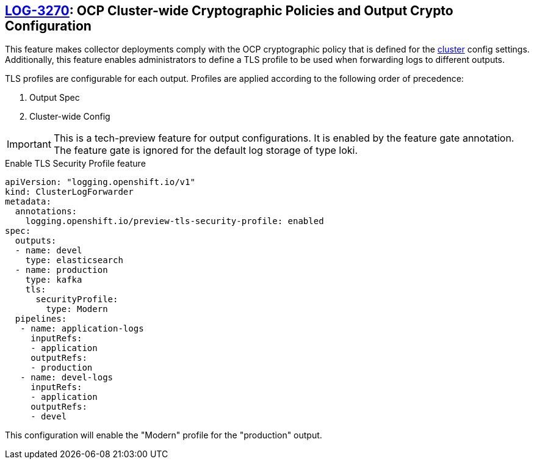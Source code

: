 == https://issues.redhat.com/browse/LOG-3270[LOG-3270]: OCP Cluster-wide Cryptographic Policies and Output Crypto Configuration

This feature makes collector deployments comply with the OCP cryptographic policy that is defined for
the https://docs.openshift.com/container-platform/4.6/rest_api/config_apis/apiserver-config-openshift-io-v1.html[cluster] config settings.
Additionally, this feature enables administrators to define a TLS profile to be used when forwarding
logs to different outputs.

TLS profiles are configurable for each output. Profiles
are applied according to the following order of precedence:

. Output Spec
. Cluster-wide Config

IMPORTANT: This is a tech-preview feature for output configurations. It is enabled by the feature gate annotation.  The feature gate is ignored for the default log storage of type loki.

.Enable TLS Security Profile feature
[source]
----
apiVersion: "logging.openshift.io/v1"
kind: ClusterLogForwarder
metadata:
  annotations:
    logging.openshift.io/preview-tls-security-profile: enabled
spec:
  outputs:
  - name: devel
    type: elasticsearch
  - name: production
    type: kafka
    tls:
      securityProfile:
        type: Modern
  pipelines:
   - name: application-logs
     inputRefs:
     - application
     outputRefs:
     - production
   - name: devel-logs
     inputRefs:
     - application
     outputRefs:
     - devel
----
This configuration will enable the "Modern" profile for the "production" output.
